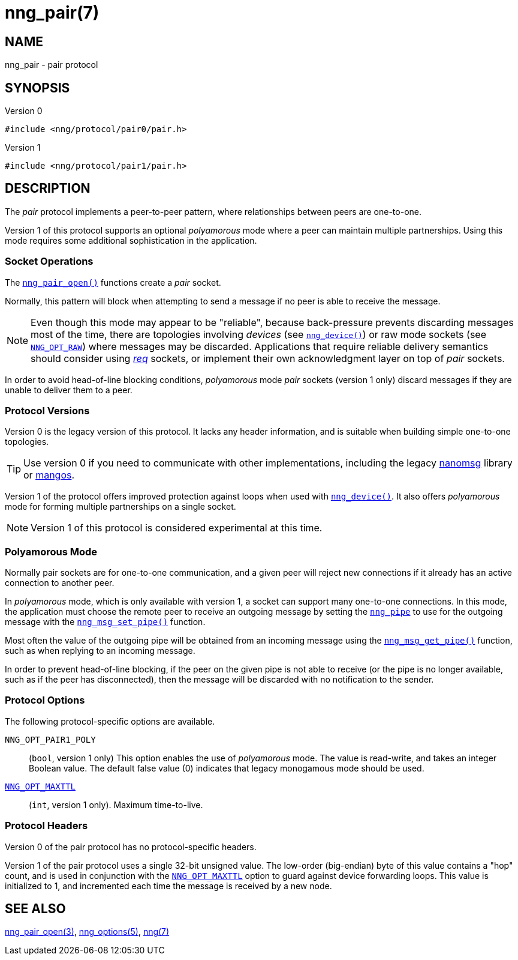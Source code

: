 = nng_pair(7)
//
// Copyright 2018 Staysail Systems, Inc. <info@staysail.tech>
// Copyright 2018 Capitar IT Group BV <info@capitar.com>
//
// This document is supplied under the terms of the MIT License, a
// copy of which should be located in the distribution where this
// file was obtained (LICENSE.txt).  A copy of the license may also be
// found online at https://opensource.org/licenses/MIT.
//

== NAME

nng_pair - pair protocol

== SYNOPSIS

.Version 0
[source,c]
----
#include <nng/protocol/pair0/pair.h>
----

.Version 1
[source,c]
----
#include <nng/protocol/pair1/pair.h>
----

== DESCRIPTION

(((protocol, _pair_)))
The ((_pair_ protocol)) implements a peer-to-peer pattern, where
relationships between peers are one-to-one.

Version 1 of this protocol supports an optional ((_polyamorous_ mode)) where a
peer can maintain multiple partnerships.
Using this mode requires some additional sophistication in the application.

=== Socket Operations

The xref:nng_pair_open.3.adoc[`nng_pair_open()`] functions create a _pair_ socket.

Normally, this pattern will block when attempting to send a message if
no peer is able to receive the message.

NOTE: Even though this mode may appear to be "reliable", because back-pressure
prevents discarding messages most of the time, there are topologies involving
_devices_ (see xref:nng_device.3.adoc[`nng_device()`]) or raw mode sockets
(see xref:nng_options.5.adoc#NNG_OPT_RAW[`NNG_OPT_RAW`]) where
messages may be discarded.
Applications that require reliable delivery semantics should consider using
xref:nng_req.7.adoc[_req_] sockets, or
implement their own acknowledgment layer on top of _pair_ sockets.

In order to avoid head-of-line blocking conditions, _polyamorous_ mode _pair_
sockets (version 1 only) discard messages if they are unable to deliver them
to a peer.

=== Protocol Versions

Version 0 is the legacy version of this protocol.
It lacks any header
information, and is suitable when building simple one-to-one topologies.

TIP: Use version 0 if you need to communicate with other implementations,
including the legacy https://github.com/nanomsg/nanomsg[nanomsg] library or
https://github.com/go-mangos/mangos[mangos].

Version 1 of the protocol offers improved protection against loops when
used with xref:nng_device.3.adoc[`nng_device()`].
It also offers _polyamorous_ mode for forming multiple partnerships
on a single socket.

NOTE: Version 1 of this protocol is considered experimental at this time.

=== Polyamorous Mode

Normally pair sockets are for one-to-one communication, and a given peer
will reject new connections if it already has an active connection to another
peer.

In ((_polyamorous_ mode)), which is only available with version 1, a socket can
support many one-to-one connections.
In this mode, the application must
choose the remote peer to receive an outgoing message by setting the
xref:nng_pipe.5.adoc[`nng_pipe`] to use for the outgoing message with
the xref:nng_msg_set_pipe.3.adoc[`nng_msg_set_pipe()`] function.

Most often the value of the outgoing pipe will be obtained from an incoming
message using the xref:nng_msg_get_pipe.3.adoc[`nng_msg_get_pipe()`] function,
such as when replying to an incoming message.

In order to prevent head-of-line blocking, if the peer on the given pipe
is not able to receive (or the pipe is no longer available, such as if the
peer has disconnected), then the message will be discarded with no notification
to the sender.

=== Protocol Options

The following protocol-specific options are available.

((`NNG_OPT_PAIR1_POLY`))::

   (`bool`, version 1 only)  This option enables the use of _polyamorous_ mode.
   The value is read-write, and takes an integer Boolean value.  The default
   false value (0) indicates that legacy monogamous mode should be used.

xref:nng_options.5.adoc#NNG_OPT_MAXTTL[`NNG_OPT_MAXTTL`]::

   (`int`, version 1 only).  Maximum time-to-live.

=== Protocol Headers

Version 0 of the pair protocol has no protocol-specific headers.

Version 1 of the pair protocol uses a single 32-bit unsigned value.  The
low-order (big-endian) byte of this value contains a "hop" count, and is
used in conjunction with the
xref:nng_options.5.adoc#NNG_OPT_MAXTTL[`NNG_OPT_MAXTTL`] option to guard against
device forwarding loops.
This value is initialized to 1, and incremented each time the message is
received by a new node.

== SEE ALSO

[.text-left]
xref:nng_pair_open.3.adoc[nng_pair_open(3)],
xref:nng_options.5.adoc[nng_options(5)],
xref:nng.7.adoc[nng(7)]
